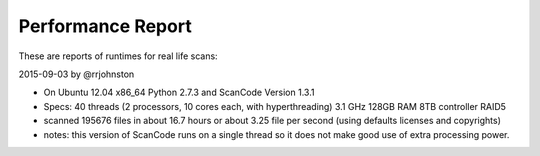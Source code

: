 Performance Report
==================

These are reports of runtimes for real life scans:

2015-09-03 by @rrjohnston

- On Ubuntu 12.04 x86_64 Python 2.7.3 and ScanCode Version 1.3.1
- Specs: 40 threads (2 processors, 10 cores each, with hyperthreading) 3.1 GHz 128GB RAM 8TB controller RAID5
- scanned 195676 files in about 16.7 hours or about 3.25 file per second (using defaults licenses and copyrights)
- notes: this version of ScanCode runs on a single thread so it does not make good use of extra processing power.